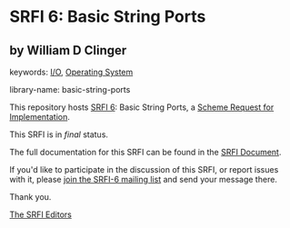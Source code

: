 * SRFI 6: Basic String Ports

** by William D Clinger



keywords: [[https://srfi.schemers.org/?keywords=i/o][I/O]], [[https://srfi.schemers.org/?keywords=operating-system][Operating System]]

library-name: basic-string-ports

This repository hosts [[https://srfi.schemers.org/srfi-6/][SRFI 6]]: Basic String Ports, a [[https://srfi.schemers.org/][Scheme Request for Implementation]].

This SRFI is in /final/ status.

The full documentation for this SRFI can be found in the [[https://srfi.schemers.org/srfi-6/srfi-6.html][SRFI Document]].

If you'd like to participate in the discussion of this SRFI, or report issues with it, please [[https://srfi.schemers.org/srfi-6/][join the SRFI-6 mailing list]] and send your message there.

Thank you.


[[mailto:srfi-editors@srfi.schemers.org][The SRFI Editors]]
